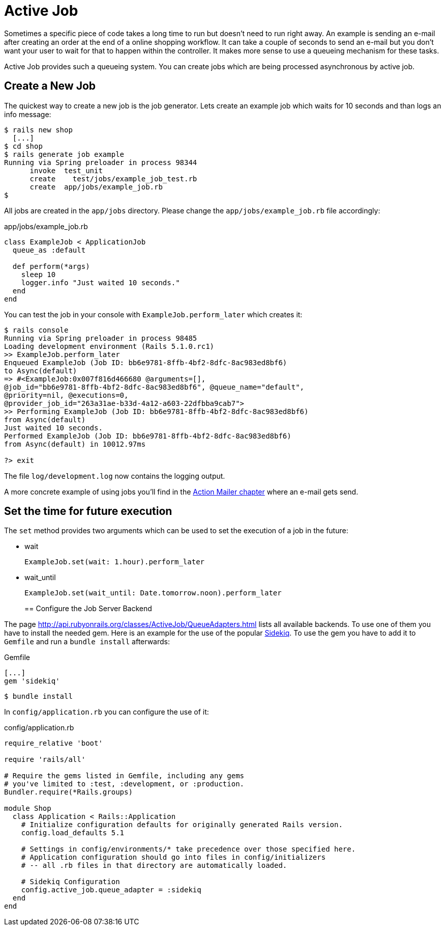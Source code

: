 [[active-job]]
= Active Job

Sometimes a specific piece of code takes a long time to run but
doesn't need to run right away. An example is sending an e-mail
after creating an order at the end of a online shopping workflow. It
can take a couple of seconds to send an e-mail but you don't want
your user to wait for that to happen within the controller.
It makes more sense to use a queueing mechanism for these tasks.

Active Job provides such a queueing system. You can create jobs which
are being processed asynchronous by active job.

== Create a New Job

The quickest way to create a new job is the job generator. Lets create
an example job which waits for 10 seconds and than logs an info message:

[source,bash]
----
$ rails new shop
  [...]
$ cd shop
$ rails generate job example
Running via Spring preloader in process 98344
      invoke  test_unit
      create    test/jobs/example_job_test.rb
      create  app/jobs/example_job.rb
$
----

All jobs are created in the `app/jobs` directory. Please change the
`app/jobs/example_job.rb` file accordingly:

[source,ruby]
.app/jobs/example_job.rb
----
class ExampleJob < ApplicationJob
  queue_as :default

  def perform(*args)
    sleep 10
    logger.info "Just waited 10 seconds."
  end
end
----

You can test the job in your console with `ExampleJob.perform_later`
which creates it:

[source,bash]
----
$ rails console
Running via Spring preloader in process 98485
Loading development environment (Rails 5.1.0.rc1)
>> ExampleJob.perform_later
Enqueued ExampleJob (Job ID: bb6e9781-8ffb-4bf2-8dfc-8ac983ed8bf6)
to Async(default)
=> #<ExampleJob:0x007f816d466680 @arguments=[],
@job_id="bb6e9781-8ffb-4bf2-8dfc-8ac983ed8bf6", @queue_name="default",
@priority=nil, @executions=0,
@provider_job_id="263a31ae-b33d-4a12-a603-22dfbba9cab7">
>> Performing ExampleJob (Job ID: bb6e9781-8ffb-4bf2-8dfc-8ac983ed8bf6)
from Async(default)
Just waited 10 seconds.
Performed ExampleJob (Job ID: bb6e9781-8ffb-4bf2-8dfc-8ac983ed8bf6)
from Async(default) in 10012.97ms

?> exit
----

The file `log/development.log` now contains the logging output.

A more concrete example of using jobs you'll find in the
xref:action-mailer[Action Mailer chapter] where an e-mail gets send.

== Set the time for future execution

The `set` method provides two arguments which can be used to set
the execution of a job in the future:

* wait
+
[source,ruby]
----
ExampleJob.set(wait: 1.hour).perform_later
----
+
* wait_until
+
[source,ruby]
----
ExampleJob.set(wait_until: Date.tomorrow.noon).perform_later
----
+

== Configure the Job Server Backend

The page http://api.rubyonrails.org/classes/ActiveJob/QueueAdapters.html
lists all available backends. To use one of them you have to install
the needed gem. Here is an example for the use of the popular
https://github.com/mperham/sidekiq[Sidekiq]. To use the gem you have to
add it to `Gemfile` and run a `bundle install` afterwards:

[source,ruby]
.Gemfile
----
[...]
gem 'sidekiq'
----

[source,bash]
----
$ bundle install
----

In `config/application.rb` you can configure
the use of it:

[source,ruby]
.config/application.rb
----
require_relative 'boot'

require 'rails/all'

# Require the gems listed in Gemfile, including any gems
# you've limited to :test, :development, or :production.
Bundler.require(*Rails.groups)

module Shop
  class Application < Rails::Application
    # Initialize configuration defaults for originally generated Rails version.
    config.load_defaults 5.1

    # Settings in config/environments/* take precedence over those specified here.
    # Application configuration should go into files in config/initializers
    # -- all .rb files in that directory are automatically loaded.

    # Sidekiq Configuration
    config.active_job.queue_adapter = :sidekiq
  end
end
----
